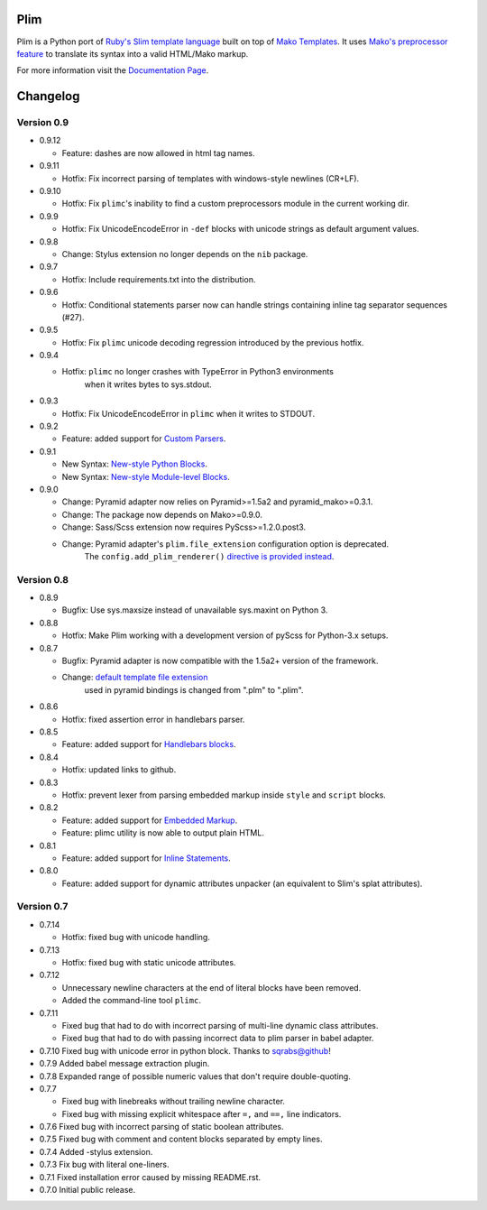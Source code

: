 Plim
==============

.. image:: https://pypip.in/v/Plim/badge.png
        :target: https://crate.io/packages/Plim

.. image:: https://pypip.in/d/Plim/badge.png
        :target: https://crate.io/packages/Plim

.. image:: https://api.travis-ci.org/avanov/Plim.png
        :target: https://travis-ci.org/avanov/Plim

.. image:: https://coveralls.io/repos/avanov/Plim/badge.png?branch=develop
        :target: https://coveralls.io/r/avanov/Plim?branch=develop

.. image:: https://gemnasium.com/avanov/Plim.svg
        :target: https://gemnasium.com/avanov/Plim


Plim is a Python port of `Ruby's Slim template language <http://slim-lang.com/>`_
built on top of `Mako Templates <http://www.makotemplates.org/>`_.
It uses `Mako's preprocessor feature <http://docs.makotemplates.org/en/latest/usage.html?highlight=preprocessor#api-reference>`_
to translate its syntax into a valid HTML/Mako markup.

For more information visit the `Documentation Page`_.


.. _Documentation Page: http://plim.readthedocs.org/en/latest/

Changelog
================

Version 0.9
-------------

- 0.9.12

  - Feature: dashes are now allowed in html tag names.

- 0.9.11

  - Hotfix: Fix incorrect parsing of templates with windows-style newlines (CR+LF).

- 0.9.10

  - Hotfix: Fix ``plimc``'s inability to find a custom preprocessors module in the current working dir.

- 0.9.9

  - Hotfix: Fix UnicodeEncodeError in ``-def`` blocks with unicode strings as default argument values.

- 0.9.8

  - Change: Stylus extension no longer depends on the ``nib`` package.

- 0.9.7

  - Hotfix: Include requirements.txt into the distribution.

- 0.9.6

  - Hotfix: Conditional statements parser now can handle strings containing inline tag separator sequences (#27).

- 0.9.5

  - Hotfix: Fix ``plimc`` unicode decoding regression introduced by the previous hotfix.


- 0.9.4

  - Hotfix: ``plimc`` no longer crashes with TypeError in Python3 environments
            when it writes bytes to sys.stdout.

- 0.9.3

  - Hotfix: Fix UnicodeEncodeError in ``plimc`` when it writes to STDOUT.

- 0.9.2

  - Feature: added support for `Custom Parsers <http://plim.readthedocs.org/en/latest/en/extensions.html#extending-plim-with-custom-parsers>`_.

- 0.9.1

  - New Syntax: `New-style Python Blocks <http://plim.readthedocs.org/en/latest/en/syntax.html#new-style-blocks>`_.
  - New Syntax: `New-style Module-level Blocks <http://plim.readthedocs.org/en/latest/en/syntax.html#module-level-blocks>`_.


- 0.9.0

  - Change: Pyramid adapter now relies on Pyramid>=1.5a2 and pyramid_mako>=0.3.1.
  - Change: The package now depends on Mako>=0.9.0.
  - Change: Sass/Scss extension now requires PyScss>=1.2.0.post3.
  - Change: Pyramid adapter's ``plim.file_extension`` configuration option is deprecated.
            The ``config.add_plim_renderer()`` `directive is provided instead <http://plim.readthedocs.org/en/latest/en/frameworks.html#pyramid>`_.

Version 0.8
------------

- 0.8.9

  - Bugfix: Use sys.maxsize instead of unavailable sys.maxint on Python 3.

- 0.8.8

  - Hotfix: Make Plim working with a development version of pyScss for Python-3.x setups.

- 0.8.7

  - Bugfix: Pyramid adapter is now compatible with the 1.5a2+ version of the framework.
  - Change: `default template file extension <http://plim.readthedocs.org/en/latest/en/frameworks.html#pyramid>`_
            used in pyramid bindings is changed from ".plm" to ".plim".

- 0.8.6

  - Hotfix: fixed assertion error in handlebars parser.

- 0.8.5

  - Feature: added support for `Handlebars blocks <http://plim.readthedocs.org/en/latest/en/extensions.html#handlebars>`_.

- 0.8.4

  - Hotfix: updated links to github.

- 0.8.3

  - Hotfix: prevent lexer from parsing embedded markup inside ``style`` and ``script`` blocks.

- 0.8.2

  - Feature: added support for `Embedded Markup <http://plim.readthedocs.org/en/latest/en/syntax.html#embedded-markup>`_.
  - Feature: plimc utility is now able to output plain HTML.

- 0.8.1

  - Feature: added support for `Inline Statements <http://plim.readthedocs.org/en/latest/en/syntax.html#inline-statements>`_.

- 0.8.0

  - Feature: added support for dynamic attributes unpacker (an equivalent to Slim's splat attributes).


Version 0.7
------------

- 0.7.14

  - Hotfix: fixed bug with unicode handling.

- 0.7.13

  - Hotfix: fixed bug with static unicode attributes.

- 0.7.12

  - Unnecessary newline characters at the end of literal blocks have been removed.
  - Added the command-line tool ``plimc``.

- 0.7.11

  - Fixed bug that had to do with incorrect parsing of multi-line dynamic class attributes.
  - Fixed bug that had to do with passing incorrect data to plim parser in babel adapter.

- 0.7.10
  Fixed bug with unicode error in python block. Thanks to sqrabs@github!

- 0.7.9
  Added babel message extraction plugin.

- 0.7.8
  Expanded range of possible numeric values that don't require double-quoting.

- 0.7.7

  -  Fixed bug with linebreaks without trailing newline character.
  -  Fixed bug with missing explicit whitespace after ``=,`` and ``==,`` line indicators.

- 0.7.6
  Fixed bug with incorrect parsing of static boolean attributes.

- 0.7.5
  Fixed bug with comment and content blocks separated by empty lines.

- 0.7.4
  Added -stylus extension.

- 0.7.3
  Fix bug with literal one-liners.

- 0.7.1
  Fixed installation error caused by missing README.rst.

- 0.7.0
  Initial public release.

